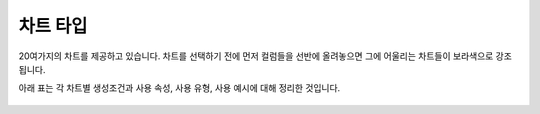 차트 타입
-------------------------------------
20여가지의 차트를 제공하고 있습니다. 차트를 선택하기 전에 먼저 컬럼들을 선반에 올려놓으면 그에 어울리는 차트들이 보라색으로 강조됩니다.

아래 표는 각 차트별 생성조건과 사용 속성, 사용 유형, 사용 예시에 대해 정리한 것입니다.

.. figure:: /_static/img/part04/Chart_Types.01.png

.. figure:: /_static/img/part04/Chart_Types.02.png

.. figure:: /_static/img/part04/Chart_Types.03.png
